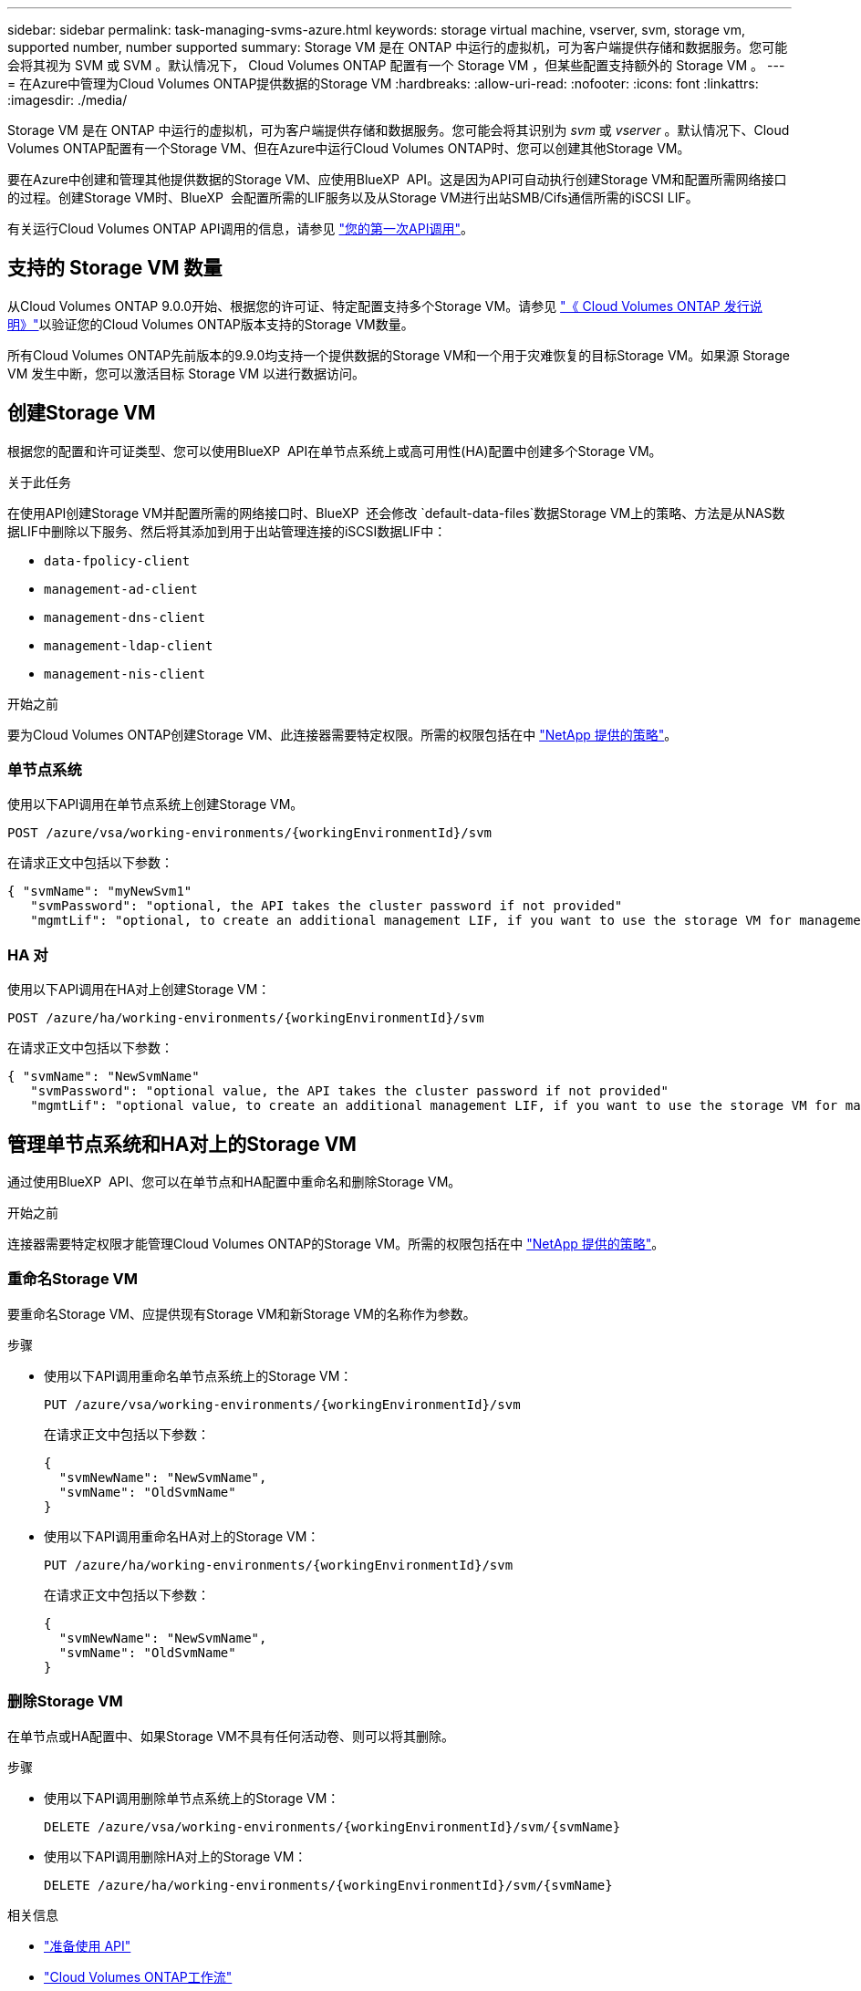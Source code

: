 ---
sidebar: sidebar 
permalink: task-managing-svms-azure.html 
keywords: storage virtual machine, vserver, svm, storage vm, supported number, number supported 
summary: Storage VM 是在 ONTAP 中运行的虚拟机，可为客户端提供存储和数据服务。您可能会将其视为 SVM 或 SVM 。默认情况下， Cloud Volumes ONTAP 配置有一个 Storage VM ，但某些配置支持额外的 Storage VM 。 
---
= 在Azure中管理为Cloud Volumes ONTAP提供数据的Storage VM
:hardbreaks:
:allow-uri-read: 
:nofooter: 
:icons: font
:linkattrs: 
:imagesdir: ./media/


[role="lead"]
Storage VM 是在 ONTAP 中运行的虚拟机，可为客户端提供存储和数据服务。您可能会将其识别为 _svm_ 或 _vserver_ 。默认情况下、Cloud Volumes ONTAP配置有一个Storage VM、但在Azure中运行Cloud Volumes ONTAP时、您可以创建其他Storage VM。

要在Azure中创建和管理其他提供数据的Storage VM、应使用BlueXP  API。这是因为API可自动执行创建Storage VM和配置所需网络接口的过程。创建Storage VM时、BlueXP  会配置所需的LIF服务以及从Storage VM进行出站SMB/Cifs通信所需的iSCSI LIF。

有关运行Cloud Volumes ONTAP API调用的信息，请参见 https://docs.netapp.com/us-en/bluexp-automation/cm/your_api_call.html#step-1-select-the-identifie["您的第一次API调用"^]。



== 支持的 Storage VM 数量

从Cloud Volumes ONTAP 9.0.0开始、根据您的许可证、特定配置支持多个Storage VM。请参见 https://docs.netapp.com/us-en/cloud-volumes-ontap-relnotes/reference-limits-azure.html["《 Cloud Volumes ONTAP 发行说明》"^]以验证您的Cloud Volumes ONTAP版本支持的Storage VM数量。

所有Cloud Volumes ONTAP先前版本的9.9.0均支持一个提供数据的Storage VM和一个用于灾难恢复的目标Storage VM。如果源 Storage VM 发生中断，您可以激活目标 Storage VM 以进行数据访问。



== 创建Storage VM

根据您的配置和许可证类型、您可以使用BlueXP  API在单节点系统上或高可用性(HA)配置中创建多个Storage VM。

.关于此任务
在使用API创建Storage VM并配置所需的网络接口时、BlueXP  还会修改 `default-data-files`数据Storage VM上的策略、方法是从NAS数据LIF中删除以下服务、然后将其添加到用于出站管理连接的iSCSI数据LIF中：

* `data-fpolicy-client`
* `management-ad-client`
* `management-dns-client`
* `management-ldap-client`
* `management-nis-client`


.开始之前
要为Cloud Volumes ONTAP创建Storage VM、此连接器需要特定权限。所需的权限包括在中 https://docs.netapp.com/us-en/bluexp-setup-admin/reference-permissions-azure.html["NetApp 提供的策略"^]。



=== 单节点系统

使用以下API调用在单节点系统上创建Storage VM。

`POST /azure/vsa/working-environments/{workingEnvironmentId}/svm`

在请求正文中包括以下参数：

[source, json]
----
{ "svmName": "myNewSvm1"
   "svmPassword": "optional, the API takes the cluster password if not provided"
   "mgmtLif": "optional, to create an additional management LIF, if you want to use the storage VM for management purposes"}
----


=== HA 对

使用以下API调用在HA对上创建Storage VM：

`POST /azure/ha/working-environments/{workingEnvironmentId}/svm`

在请求正文中包括以下参数：

[source, json]
----
{ "svmName": "NewSvmName"
   "svmPassword": "optional value, the API takes the cluster password if not provided"
   "mgmtLif": "optional value, to create an additional management LIF, if you want to use the storage VM for management purposes"}
----


== 管理单节点系统和HA对上的Storage VM

通过使用BlueXP  API、您可以在单节点和HA配置中重命名和删除Storage VM。

.开始之前
连接器需要特定权限才能管理Cloud Volumes ONTAP的Storage VM。所需的权限包括在中 https://docs.netapp.com/us-en/bluexp-setup-admin/reference-permissions-azure.html["NetApp 提供的策略"^]。



=== 重命名Storage VM

要重命名Storage VM、应提供现有Storage VM和新Storage VM的名称作为参数。

.步骤
* 使用以下API调用重命名单节点系统上的Storage VM：
+
`PUT /azure/vsa/working-environments/{workingEnvironmentId}/svm`

+
在请求正文中包括以下参数：

+
[source, json]
----
{
  "svmNewName": "NewSvmName",
  "svmName": "OldSvmName"
}
----
* 使用以下API调用重命名HA对上的Storage VM：
+
`PUT /azure/ha/working-environments/{workingEnvironmentId}/svm`

+
在请求正文中包括以下参数：

+
[source, json]
----
{
  "svmNewName": "NewSvmName",
  "svmName": "OldSvmName"
}
----




=== 删除Storage VM

在单节点或HA配置中、如果Storage VM不具有任何活动卷、则可以将其删除。

.步骤
* 使用以下API调用删除单节点系统上的Storage VM：
+
`DELETE /azure/vsa/working-environments/{workingEnvironmentId}/svm/{svmName}`

* 使用以下API调用删除HA对上的Storage VM：
+
`DELETE /azure/ha/working-environments/{workingEnvironmentId}/svm/{svmName}`



.相关信息
* https://docs.netapp.com/us-en/bluexp-automation/cm/prepare.html["准备使用 API"^]
* https://docs.netapp.com/us-en/bluexp-automation/cm/workflow_processes.html#organization-of-cloud-volumes-ontap-workflows["Cloud Volumes ONTAP工作流"^]
* https://docs.netapp.com/us-en/bluexp-automation/platform/get_identifiers.html#get-the-connector-identifier["获取所需的标识符"^]
* https://docs.netapp.com/us-en/bluexp-automation/platform/use_rest_apis.html["使用BlueXP REST API"^]

